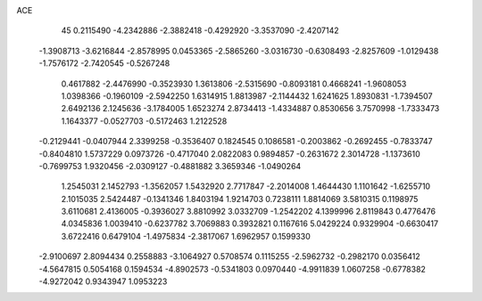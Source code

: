 ACE                                                                             
   45
   0.2115490  -4.2342886  -2.3882418  -0.4292920  -3.3537090  -2.4207142
  -1.3908713  -3.6216844  -2.8578995   0.0453365  -2.5865260  -3.0316730
  -0.6308493  -2.8257609  -1.0129438  -1.7576172  -2.7420545  -0.5267248
   0.4617882  -2.4476990  -0.3523930   1.3613806  -2.5315690  -0.8093181
   0.4668241  -1.9608053   1.0398366  -0.1960109  -2.5942250   1.6314915
   1.8813987  -2.1144432   1.6241625   1.8930831  -1.7394507   2.6492136
   2.1245636  -3.1784005   1.6523274   2.8734413  -1.4334887   0.8530656
   3.7570998  -1.7333473   1.1643377  -0.0527703  -0.5172463   1.2122528
  -0.2129441  -0.0407944   2.3399258  -0.3536407   0.1824545   0.1086581
  -0.2003862  -0.2692455  -0.7833747  -0.8404810   1.5737229   0.0973726
  -0.4717040   2.0822083   0.9894857  -0.2631672   2.3014728  -1.1373610
  -0.7699753   1.9320456  -2.0309127  -0.4881882   3.3659346  -1.0490264
   1.2545031   2.1452793  -1.3562057   1.5432920   2.7717847  -2.2014008
   1.4644430   1.1101642  -1.6255710   2.1015035   2.5424487  -0.1341346
   1.8403194   1.9214703   0.7238111   1.8814069   3.5810315   0.1198975
   3.6110681   2.4136005  -0.3936027   3.8810992   3.0332709  -1.2542202
   4.1399996   2.8119843   0.4776476   4.0345836   1.0039410  -0.6237782
   3.7069883   0.3932821   0.1167616   5.0429224   0.9329904  -0.6630417
   3.6722416   0.6479104  -1.4975834  -2.3817067   1.6962957   0.1599330
  -2.9100697   2.8094434   0.2558883  -3.1064927   0.5708574   0.1115255
  -2.5962732  -0.2982170   0.0356412  -4.5647815   0.5054168   0.1594534
  -4.8902573  -0.5341803   0.0970440  -4.9911839   1.0607258  -0.6778382
  -4.9272042   0.9343947   1.0953223
